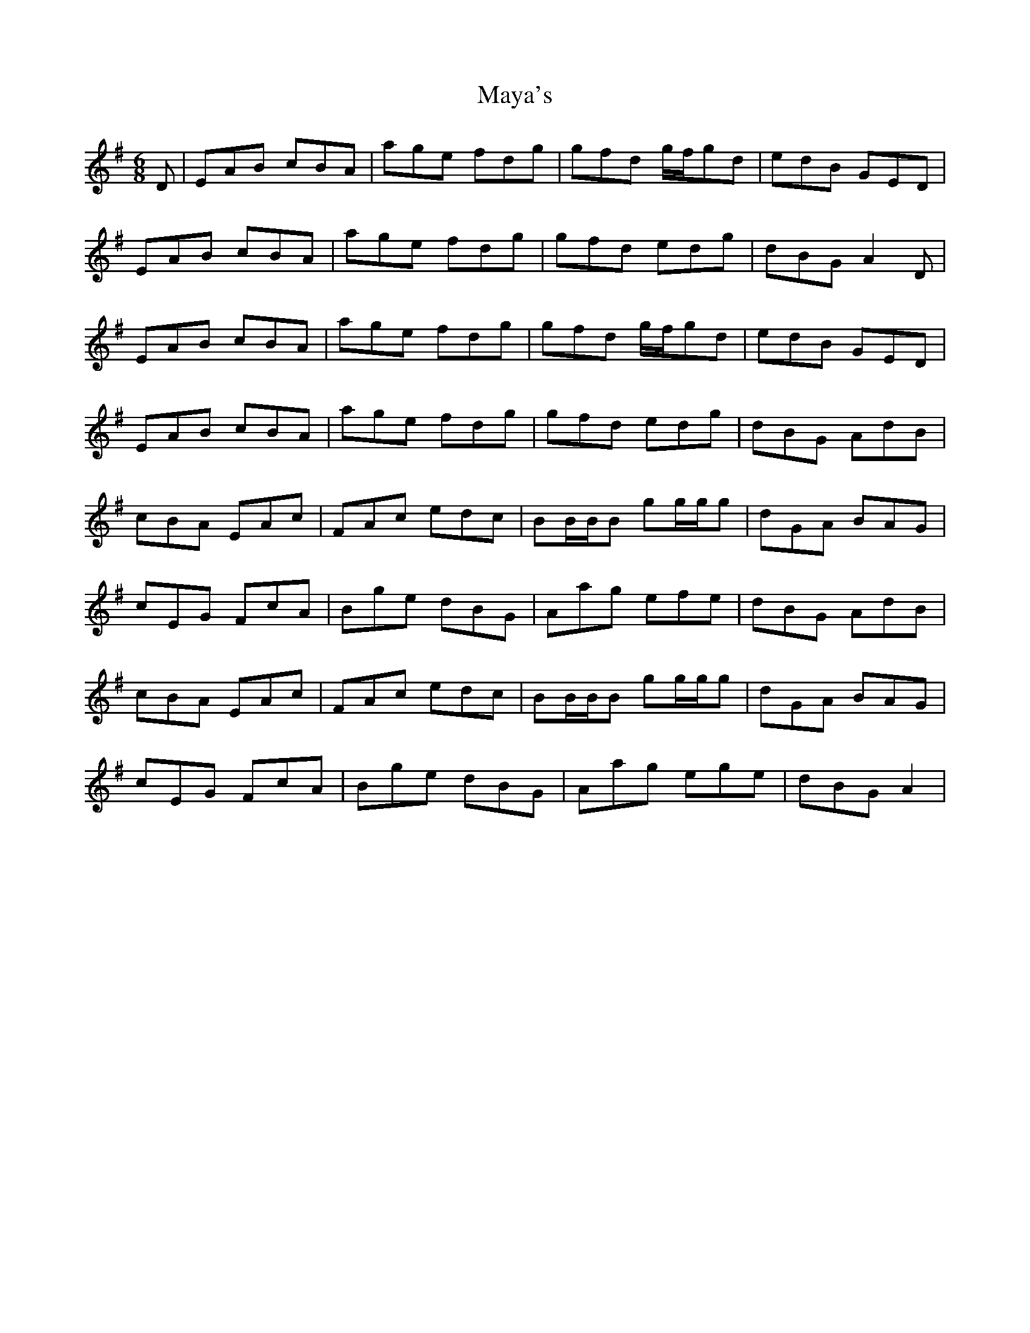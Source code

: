 X: 25977
T: Maya's
R: jig
M: 6/8
K: Adorian
D|EAB cBA|age fdg|gfd g/f/gd|edB GED|
EAB cBA|age fdg|gfd edg|dBG A2 D|
EAB cBA|age fdg|gfd g/f/gd|edB GED|
EAB cBA|age fdg|gfd edg|dBG AdB|
cBA EAc|FAc edc|BB/B/B gg/g/g|dGA BAG|
cEG FcA|Bge dBG|Aag efe|dBG AdB|
cBA EAc|FAc edc|BB/B/B gg/g/g|dGA BAG|
cEG FcA|Bge dBG|Aag ege|dBG A2|

